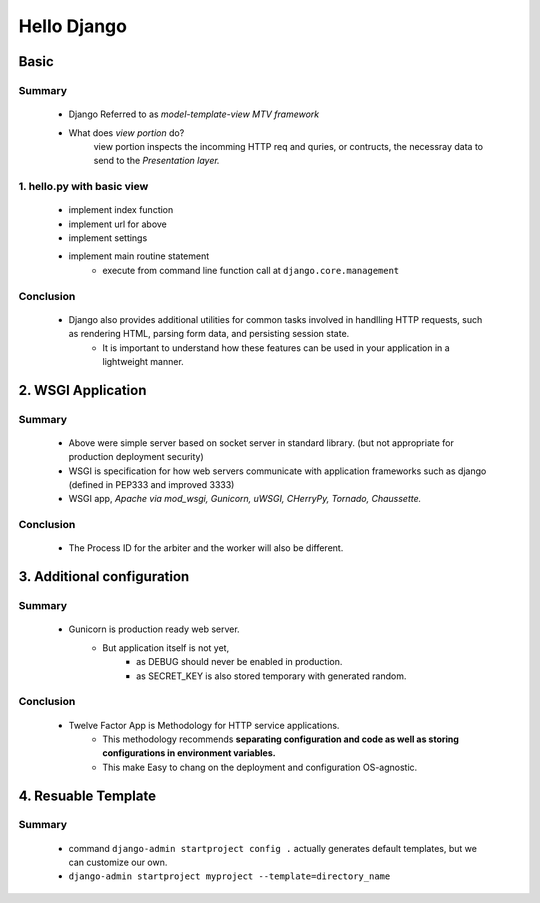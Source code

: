 Hello Django
============

Basic
-----

Summary
^^^^^^^
   - Django Referred to as *model-template-view MTV framework*
   - What does *view portion* do?
      view portion inspects the incomming HTTP req and quries, or contructs, the necessray data to send to the *Presentation layer.*

1. hello.py with basic view
^^^^^^^^^^^^^^^^^^^^^^^^^^^
   - implement index function
   - implement url for above
   - implement settings
   - implement main routine statement
      - execute from command line function call at ``django.core.management``
Conclusion
^^^^^^^^^^
   - Django also provides additional utilities for common tasks involved in handlling HTTP requests, such as rendering HTML, parsing form data, and persisting session state.
      - It is important to understand how these features can be used in your application in a lightweight manner.

2. WSGI Application
-------------------

Summary
^^^^^^^
   - Above were simple server based on socket server in standard library. (but not appropriate for production deployment security)
   - WSGI is specification for how web servers communicate with application frameworks such as django (defined in PEP333 and improved 3333)
   - WSGI app, *Apache via mod_wsgi, Gunicorn, uWSGI, CHerryPy, Tornado, Chaussette.*

Conclusion
^^^^^^^^^^
   - The Process ID for the arbiter and the worker will also be different.

3. Additional configuration
---------------------------

Summary
^^^^^^^
   - Gunicorn is production ready web server.
      - But application itself is not yet,
         - as DEBUG should never be enabled in production.
         - as SECRET_KEY is also stored temporary with generated random.

Conclusion
^^^^^^^^^^
   - Twelve Factor App is Methodology for HTTP service applications.
      - This methodology recommends **separating configuration and code as well as storing configurations in environment variables.**
      - This make Easy to chang on the deployment and configuration OS-agnostic.


4. Resuable Template
--------------------

Summary
^^^^^^^
   - command ``django-admin startproject config .`` actually generates default templates, but we can customize our own.
   - ``django-admin startproject myproject --template=directory_name``
